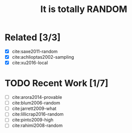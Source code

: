 #+TITLE: It is totally RANDOM

* Related [3/3]

- [X] cite:saxe2011-random
- [X] cite:achlioptas2002-sampling
- [X] cite:xu2016-local

* TODO Recent Work [1/7]
:PROPERTIES:
:LAST_REPEAT: [2018-02-18 Sun 07:50]
:END:
:LOGBOOK:
- State "DONE"       from "TODO"       [2018-02-18 Sun 07:50]
- State "DONE"       from "TODO"       [2018-02-05 Mon 08:21]
:END:

- [ ] cite:arora2014-provable
- [ ] cite:blum2006-random
- [ ] cite:jarrett2009-what
- [ ] cite:lillicrap2016-random
- [ ] cite:pinto2009-high
- [ ] cite:rahimi2008-random
